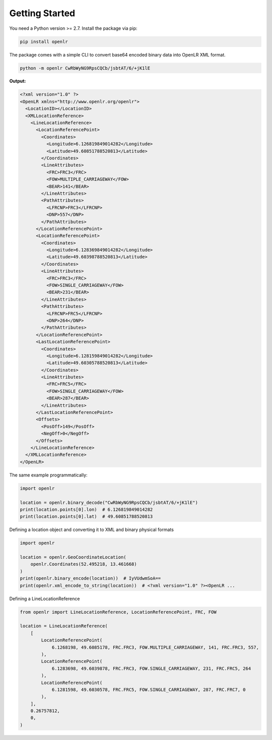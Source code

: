 Getting Started
===============

You need a Python version >= 2.7.
Install the package via pip:

.. code-block:: bash

  pip install openlr


The package comes with a simple CLI to convert base64 encoded binary data
into OpenLR XML format.

.. code-block:: bash

  python -m openlr CwRbWyNG9RpsCQCb/jsbtAT/6/+jK1lE

**Output:**

.. code-block:: xml

  <?xml version="1.0" ?>
  <OpenLR xmlns="http://www.openlr.org/openlr">
    <LocationID></LocationID>
    <XMLLocationReference>
      <LineLocationReference>
        <LocationReferencePoint>
          <Coordinates>
            <Longitude>6.126819849014282</Longitude>
            <Latitude>49.60851788520813</Latitude>
          </Coordinates>
          <LineAttributes>
            <FRC>FRC3</FRC>
            <FOW>MULTIPLE_CARRIAGEWAY</FOW>
            <BEAR>141</BEAR>
          </LineAttributes>
          <PathAttributes>
            <LFRCNP>FRC3</LFRCNP>
            <DNP>557</DNP>
          </PathAttributes>
        </LocationReferencePoint>
        <LocationReferencePoint>
          <Coordinates>
            <Longitude>6.128369849014282</Longitude>
            <Latitude>49.60398788520813</Latitude>
          </Coordinates>
          <LineAttributes>
            <FRC>FRC3</FRC>
            <FOW>SINGLE_CARRIAGEWAY</FOW>
            <BEAR>231</BEAR>
          </LineAttributes>
          <PathAttributes>
            <LFRCNP>FRC5</LFRCNP>
            <DNP>264</DNP>
          </PathAttributes>
        </LocationReferencePoint>
        <LastLocationReferencePoint>
          <Coordinates>
            <Longitude>6.128159849014282</Longitude>
            <Latitude>49.60305788520813</Latitude>
          </Coordinates>
          <LineAttributes>
            <FRC>FRC5</FRC>
            <FOW>SINGLE_CARRIAGEWAY</FOW>
            <BEAR>287</BEAR>
          </LineAttributes>
        </LastLocationReferencePoint>
        <Offsets>
          <PosOff>149</PosOff>
          <NegOff>0</NegOff>
        </Offsets>
      </LineLocationReference>
    </XMLLocationReference>
  </OpenLR>

The same example programmatically:

.. code-block:: python

  import openlr

  location = openlr.binary_decode("CwRbWyNG9RpsCQCb/jsbtAT/6/+jK1lE")
  print(location.points[0].lon)  # 6.126819849014282
  print(location.points[0].lat)  # 49.60851788520813


Defining a location object and converting it to XML and binary physical formats

.. code-block:: python

  import openlr

  location = openlr.GeoCoordinateLocation(
      openlr.Coordinates(52.495218, 13.461668)
  )
  print(openlr.binary_encode(location))  # IyVUdwmSoA==
  print(openlr.xml_encode_to_string(location))  # <?xml version="1.0" ?><OpenLR ...

Defining a LineLocationReference

.. code-block:: python

  from openlr import LineLocationReference, LocationReferencePoint, FRC, FOW

  location = LineLocationReference(
      [
          LocationReferencePoint(
              6.1268198, 49.6085178, FRC.FRC3, FOW.MULTIPLE_CARRIAGEWAY, 141, FRC.FRC3, 557,
          ),
          LocationReferencePoint(
              6.1283698, 49.6039878, FRC.FRC3, FOW.SINGLE_CARRIAGEWAY, 231, FRC.FRC5, 264
          ),
          LocationReferencePoint(
              6.1281598, 49.6030578, FRC.FRC5, FOW.SINGLE_CARRIAGEWAY, 287, FRC.FRC7, 0
          ),
      ],
      0.26757812,
      0,
  )

